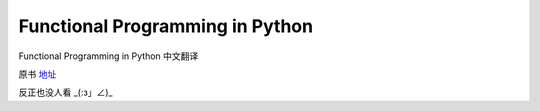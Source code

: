 Functional Programming in Python
===========

Functional Programming in Python  中文翻译

原书 地址_

.. _地址:  http://www.oreilly.com/programming/free/functional-programming-python.csp

反正也没人看 _(:з」∠)_
